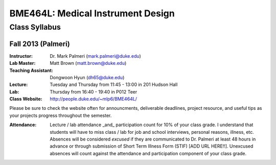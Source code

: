 BME464L: Medical Instrument Design
==================================

Class Syllabus
--------------

Fall 2013 (Palmeri)
~~~~~~~~~~~~~~~~~~~

:Instructor: Dr. Mark Palmeri (mark.palmeri@duke.edu)
             
:Lab Master: Matt Brown (matt.brown@duke.edu)

:Teaching Assistant: Dongwoon Hyun (dh65@duke.edu)

:Lecture: Tuesday and Thursday from 11:45 - 13:00 in 201 Hudson Hall

:Lab: Thursday from 16:40 - 19:40 in P012 Teer

:Class Website: http://people.duke.edu/~mlp6/BME464L/

Please be sure to check the website often for announcments, deliverable deadlines, project resource, and useful tips as your projects progress throughout the semester.

:Attendance: Lecture / lab attendance _and_ participation count for 10% of your class grade.  I understand that students will have to miss class / lab for job and school interviews, personal reasons, illness, etc.  Absences will be considered *excused* if they are communicated to Dr. Palmeri at least 48 hours in advance or through submission of Short Term Illness Form (STIF) [ADD URL HERE!!].   Unexcused absences will count against the attendance and participation component of your class grade.
